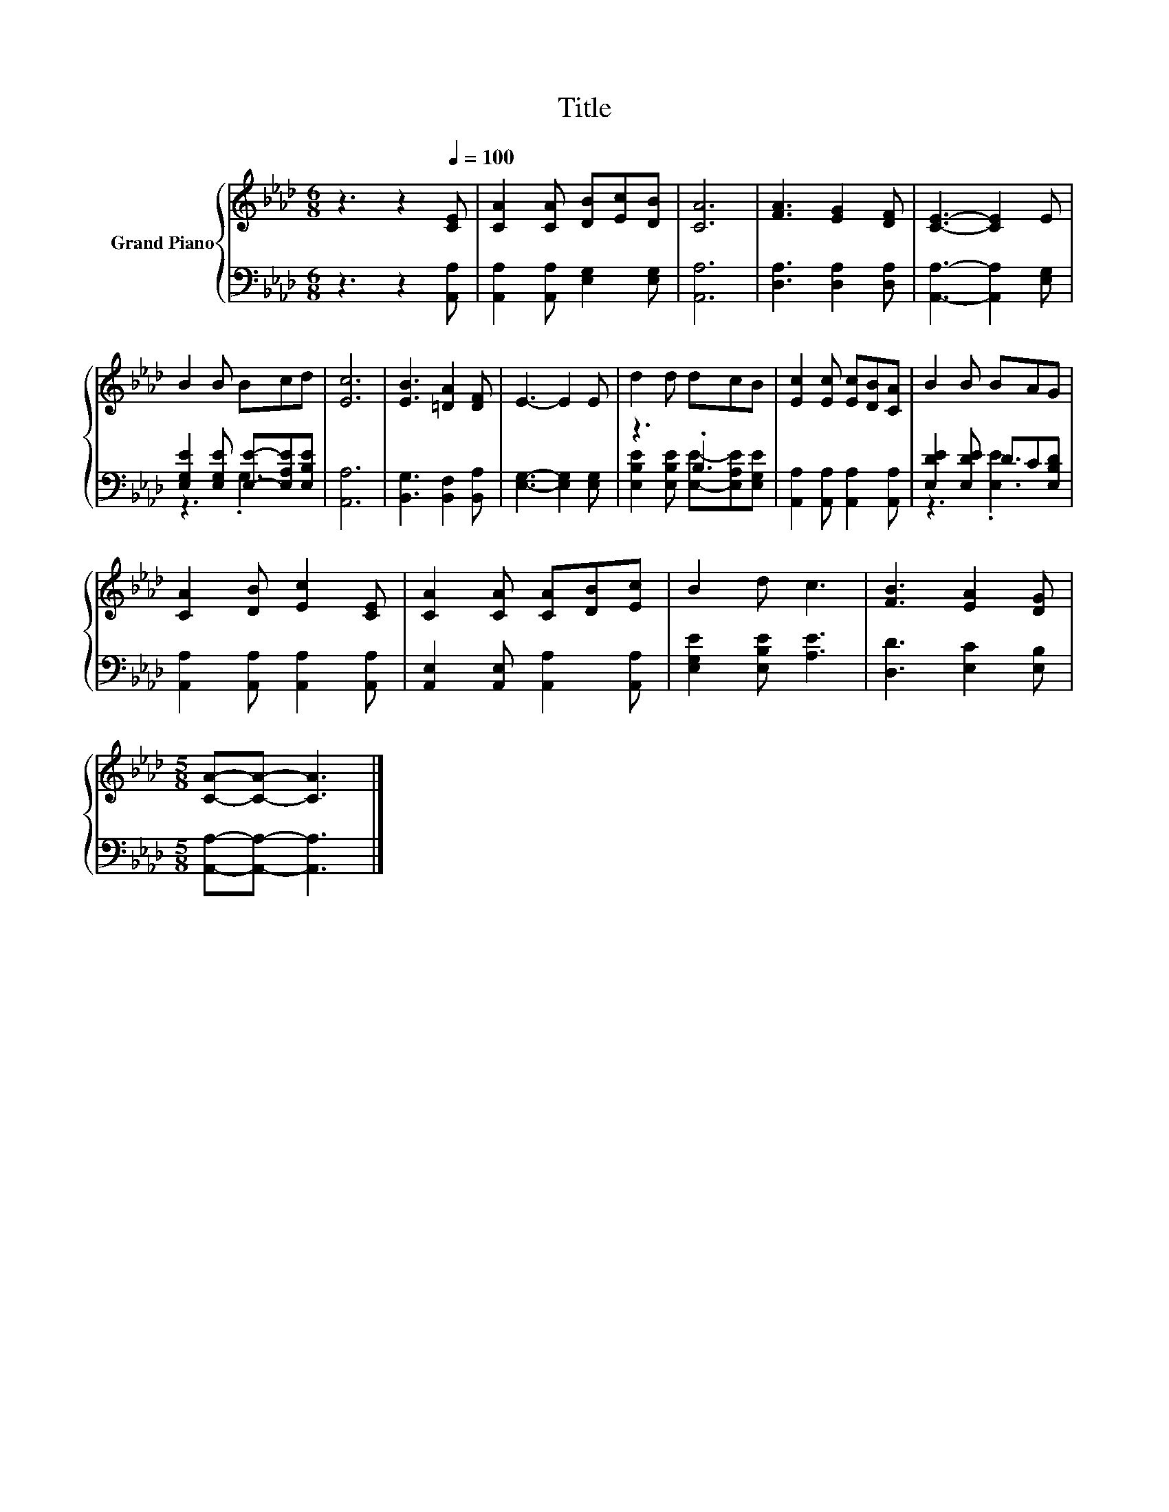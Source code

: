 X:1
T:Title
%%score { 1 | ( 2 3 ) }
L:1/8
M:6/8
K:Ab
V:1 treble nm="Grand Piano"
V:2 bass 
V:3 bass 
V:1
 z3 z2[Q:1/4=100] [CE] | [CA]2 [CA] [DB][Ec][DB] | [CA]6 | [FA]3 [EG]2 [DF] | [CE]3- [CE]2 E | %5
 B2 B Bcd | [Ec]6 | [EB]3 [=DA]2 [DF] | E3- E2 E | d2 d dcB | [Ec]2 [Ec] [Ec][DB][CA] | B2 B BAG | %12
 [CA]2 [DB] [Ec]2 [CE] | [CA]2 [CA] [CA][DB][Ec] | B2 d c3 | [FB]3 [EA]2 [DG] | %16
[M:5/8] [CA]-[CA]- [CA]3 |] %17
V:2
 z3 z2 [A,,A,] | [A,,A,]2 [A,,A,] [E,G,]2 [E,G,] | [A,,A,]6 | [D,A,]3 [D,A,]2 [D,A,] | %4
 [A,,A,]3- [A,,A,]2 [E,G,] | [E,G,E]2 [E,G,E] [E,E]-[E,A,E][E,B,E] | [A,,A,]6 | %7
 [B,,G,]3 [B,,F,]2 [B,,A,] | [E,G,]3- [E,G,]2 [E,G,] | z3 .B,3 | %10
 [A,,A,]2 [A,,A,] [A,,A,]2 [A,,A,] | [E,DE]2 [E,DE] DC[E,B,D] | [A,,A,]2 [A,,A,] [A,,A,]2 [A,,A,] | %13
 [A,,E,]2 [A,,E,] [A,,A,]2 [A,,A,] | [E,G,E]2 [E,B,E] [A,E]3 | [D,D]3 [E,C]2 [E,B,] | %16
[M:5/8] [A,,A,]-[A,,A,]- [A,,A,]3 |] %17
V:3
 x6 | x6 | x6 | x6 | x6 | z3 .G,3 | x6 | x6 | x6 | [E,B,E]2 [E,B,E] [E,E]-[E,A,E][E,G,E] | x6 | %11
 z3 .[E,E]3 | x6 | x6 | x6 | x6 |[M:5/8] x5 |] %17

